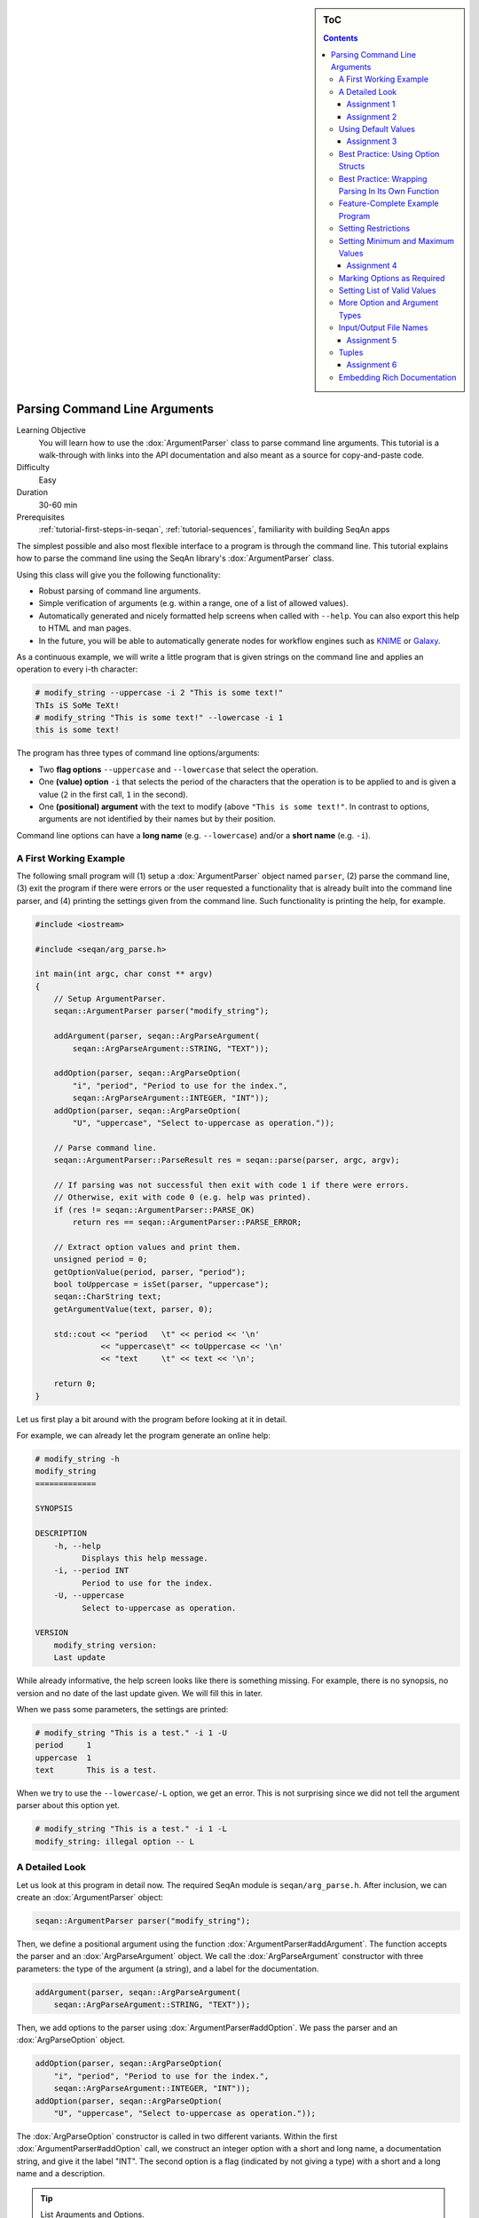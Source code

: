 .. sidebar:: ToC

   .. contents::


.. _tutorial-parsing-command-line-arguments:

Parsing Command Line Arguments
------------------------------

Learning Objective
  You will learn how to use the :dox:`ArgumentParser` class to parse command line arguments.
  This tutorial is a walk-through with links into the API documentation and also meant as a source for copy-and-paste code.

Difficulty
  Easy

Duration
  30-60 min

Prerequisites
  :ref:`tutorial-first-steps-in-seqan`, :ref:`tutorial-sequences`, familiarity with building SeqAn apps

The simplest possible and also most flexible interface to a program is through the command line. This tutorial explains how to parse the command line using the SeqAn library's :dox:`ArgumentParser` class.

Using this class will give you the following functionality:

* Robust parsing of command line arguments.
* Simple verification of arguments (e.g. within a range, one of a list of allowed values).
* Automatically generated and nicely formatted help screens when called with ``--help``.
  You can also export this help to HTML and man pages.
* In the future, you will be able to automatically generate nodes for
  workflow engines such as `KNIME <http://knime.org/>`_ or
  `Galaxy <http://en.wikipedia.org/wiki/Galaxy_(computational_biology)>`_.

As a continuous example, we will write a little program that is given strings on the command line and applies an operation to every i-th character:

.. code-block:: console

    # modify_string --uppercase -i 2 "This is some text!"
    ThIs iS SoMe TeXt!
    # modify_string "This is some text!" --lowercase -i 1
    this is some text!

The program has three types of command line options/arguments:

* Two **flag options** ``--uppercase`` and ``--lowercase`` that select the operation.
* One **(value) option** ``-i`` that selects the period of the characters that the operation is to be applied to and is given a
  value (``2`` in the first call, ``1`` in the second).
* One **(positional) argument** with the text to modify (above ``"This is some text!"``.
  In contrast to options, arguments are not identified by their names but by their position.

Command line options can have a **long name** (e.g. ``--lowercase``)
and/or a **short name** (e.g. ``-i``).

A First Working Example
^^^^^^^^^^^^^^^^^^^^^^^

The following small program will (1) setup a :dox:`ArgumentParser` object named ``parser``, (2) parse the command line, (3) exit the program if there were errors or the user requested a functionality that is already built into the command line parser, and (4) printing the settings given from the command line.
Such functionality is printing the help, for example.

.. code-block:: cpp

   #include <iostream>

   #include <seqan/arg_parse.h>

   int main(int argc, char const ** argv)
   {
       // Setup ArgumentParser.
       seqan::ArgumentParser parser("modify_string");

       addArgument(parser, seqan::ArgParseArgument(
	   seqan::ArgParseArgument::STRING, "TEXT"));

       addOption(parser, seqan::ArgParseOption(
	   "i", "period", "Period to use for the index.",
	   seqan::ArgParseArgument::INTEGER, "INT"));
       addOption(parser, seqan::ArgParseOption(
	   "U", "uppercase", "Select to-uppercase as operation."));

       // Parse command line.
       seqan::ArgumentParser::ParseResult res = seqan::parse(parser, argc, argv);

       // If parsing was not successful then exit with code 1 if there were errors.
       // Otherwise, exit with code 0 (e.g. help was printed).
       if (res != seqan::ArgumentParser::PARSE_OK)
	   return res == seqan::ArgumentParser::PARSE_ERROR;

       // Extract option values and print them.
       unsigned period = 0;
       getOptionValue(period, parser, "period");
       bool toUppercase = isSet(parser, "uppercase");
       seqan::CharString text;
       getArgumentValue(text, parser, 0);

       std::cout << "period   \t" << period << '\n'
		 << "uppercase\t" << toUppercase << '\n'
		 << "text     \t" << text << '\n';

       return 0;
   }

Let us first play a bit around with the program before looking at it in detail.

For example, we can already let the program generate an online help:

.. code-block:: console

   # modify_string -h
   modify_string
   =============

   SYNOPSIS

   DESCRIPTION
       -h, --help
	     Displays this help message.
       -i, --period INT
	     Period to use for the index.
       -U, --uppercase
	     Select to-uppercase as operation.

   VERSION
       modify_string version:
       Last update

While already informative, the help screen looks like there is something missing.
For example, there is no synopsis, no version and no date of the last update given.
We will fill this in later.

When we pass some parameters, the settings are printed:

.. code-block:: console

   # modify_string "This is a test." -i 1 -U
   period     1
   uppercase  1
   text       This is a test.

When we try to use the ``--lowercase``/``-L`` option, we get an error.
This is not surprising since we did not tell the argument parser about this option yet.

.. code-block:: console

   # modify_string "This is a test." -i 1 -L
   modify_string: illegal option -- L

A Detailed Look
^^^^^^^^^^^^^^^

Let us look at this program in detail now. The required SeqAn module is ``seqan/arg_parse.h``.
After inclusion, we can create an :dox:`ArgumentParser` object:

.. code-block:: console

   seqan::ArgumentParser parser("modify_string");

Then, we define a positional argument using the function :dox:`ArgumentParser#addArgument`.
The function accepts the parser and an :dox:`ArgParseArgument` object.
We call the :dox:`ArgParseArgument` constructor with three parameters: the type of the argument (a string), and a label for the documentation.

.. code-block:: console

   addArgument(parser, seqan::ArgParseArgument(
       seqan::ArgParseArgument::STRING, "TEXT"));

Then, we add options to the parser using :dox:`ArgumentParser#addOption`.
We pass the parser and an :dox:`ArgParseOption` object.

.. code-block:: console

   addOption(parser, seqan::ArgParseOption(
       "i", "period", "Period to use for the index.",
       seqan::ArgParseArgument::INTEGER, "INT"));
   addOption(parser, seqan::ArgParseOption(
       "U", "uppercase", "Select to-uppercase as operation."));

The :dox:`ArgParseOption` constructor is called in two different variants.
Within the first :dox:`ArgumentParser#addOption` call, we construct an integer option with a short and long name, a documentation string, and give it the label "INT".
The second option is a flag (indicated by not giving a type) with a short and a long name and a description.

.. tip::

    List Arguments and Options.

    You have to mark an option to be a list if you want to be able to collect multiple values for it from the command line.
    Consider the following program call:

    .. code-block:: console

       # program -a 1 -a 2 -a 3

If the option ``a`` is not a list then the occurence ``-a 3`` overwrites all previous settings.

However, if ``a`` is marked to be a list, then all values (``1``, ``2``, and ``3``) are stored as its values.
We can get the number of elements using the function :dox:`ArgumentParser#getOptionValueCount` and then access the individual arguments using the function :dox:`ArgumentParser#getOptionValue`.
You can mark an option and arguments to be lists by using the ``isList`` parameter to the :dox:`ArgParseArgument` and :dox:`ArgParseOption` constructors.

For arguments, only the first or the last argument or none can be a list but not both.
Consider this program call:

.. code-block:: console

   # program arg0 arg1 arg2 arg3

For example, if the program has three arguments and the first one is a list then ``arg0`` and ``arg1`` would be the content of the first argument.
If it has two arguments and the last one is a list then ``arg1``, ``arg2``, and ``arg3`` would be the content of the last argument.

Next, we parse the command line using :dox:`ArgumentParser#parse`.

.. code-block:: cpp

   seqan::ArgumentParser::ParseResult res = seqan::parse(parser, argc, argv);

We then check the result of the parsing operation.
The result is ``seqan::ArgumentParser::PARSE_ERROR`` if there was a problem with the parsing.
Otherwise, it is ``seqan::ArgumentParser::PARSE_OK`` if there was no problem and no special functionality of the argument parser was triggered.
The command line parser automatically adds some arguments, such as ``--help``.
If such built-in functionality is triggered, it will return a value that is neither ``PARSE_ERROR`` nor ``PARSE_OK``.

The following two lines have the following behaviour.
If the parsing went through and no special functionality was triggered then the branch is not taken.
Otherwise, the method ``main()`` is left with ``1`` in case of errors and with ``0`` in case special behaviour was triggered (e.g. the help was printed).

.. code-block:: cpp

   if (res != seqan::ArgumentParser::PARSE_OK)
       return res == seqan::ArgumentParser::PARSE_ERROR;

Finally, we access the values from the command line using the :dox:`ArgumentParser`.
The function :dox:`ArgumentParser#getOptionValue` allows us to access the values from the command line after casting into C++ types.
The function :dox:`ArgumentParser#isSet` allows us to query whether a given argument was set on the command line.

.. code-block:: cpp

   unsigned period = 0;
   getOptionValue(period, parser, "period");
   bool toUppercase = isSet(parser, "uppercase");
   seqan::CharString text;
   getArgumentValue(text, parser, 0);

   std::cout << "period   \t" << period << '\n'
	     << "uppercase\t" << toUppercase << '\n'
	     << "text     \t" << text << '\n';

Assignment 1
""""""""""""

.. container:: assignment
   Getting a first working version

   Type
     Reproduction

   Objective
     Copy the source code of the full First Working Example above into a demo or an app in your sandbox.
     Compile it and test printing the help screen and calling it with the two command lines above.

   Solution
     You can do it!

Assignment 2
""""""""""""

.. container:: assignment
   Adding a lowercase option

   Type
     Reproduction

   Objective
     Adjust the program from above to also accept an option to convert characters to lower case, just as it accepts options to convert characters to upper case.
     The long name should be ``--lowercase``, the short name should be ``-L``.
     As for the ``--uppercase`` option, the program should print whether the flag was set or not.

   Hint
     Copy the two lines for defining the <tt>--uppercase</tt> option and replace the strings appropriately.

   Solution
     .. container:: foldable

        .. code-block:: cpp

	   #include <iostream>

	   #include <seqan/arg_parse.h>

	   int main(int argc, char const ** argv)
	   {
	       // Setup ArgumentParser.
	       seqan::ArgumentParser parser("modify_string");

	       addArgument(parser, seqan::ArgParseArgument(
		   seqan::ArgParseArgument::STRING, "TEXT"));

	       addOption(parser, seqan::ArgParseOption(
		   "i", "period", "Period to use for the index.",
		   seqan::ArgParseArgument::INTEGER, "INT"));
	       addOption(parser, seqan::ArgParseOption(
		   "U", "uppercase", "Select to-uppercase as operation."));
	       addOption(parser, seqan::ArgParseOption(
		   "L", "lowercase", "Select to-lowercase as operation."));

	       // Parse command line.
	       seqan::ArgumentParser::ParseResult res = seqan::parse(parser, argc, argv);

	       // If parsing was not successful then exit with code 1 if there were errors.
	       // Otherwise, exit with code 0 (e.g. help was printed).
	       if (res != seqan::ArgumentParser::PARSE_OK)
		   return res == seqan::ArgumentParser::PARSE_ERROR;

	       // Extract option values and print them.
	       unsigned period = 0;
	       getOptionValue(period, parser, "period");
	       bool toUppercase = isSet(parser, "uppercase");
	       bool toLowercase = isSet(parser, "lowercase");
	       seqan::CharString text;
	       getArgumentValue(text, parser, 0);

	       std::cout << "period   \t" << period << '\n'
			 << "uppercase\t" << toUppercase << '\n'
			 << "lowercase\t" << toLowercase << '\n'
			 << "text     \t" << text << '\n';

	       return 0;
	   }

Using Default Values
^^^^^^^^^^^^^^^^^^^^

Would it not be nice if we could specify a default value for ``--period``, so it is ``1`` if not specified and simply each character is modified?
We can do this by using the function :dox:`ArgumentParser#setDefaultValue`:

.. code-block:: cpp

   setDefaultValue(parser, "period", "1");

Note that we are giving the default value as a string.
The :dox:`ArgumentParser` object will simply interpret it as if it was given on the command line.
There, of course, each argument is a string.

Assignment 3
""""""""""""

.. container:: assignment

    Setting a default value

    Type
      Reproduction

    Objective
      Adjust the previous program to accept default values by adding the ``setDefaultValue()`` line from above into your program.

    Solution
      .. container:: foldable

         .. code-block:: cpp

	    #include <iostream>

	    #include <seqan/arg_parse.h>

	    int main(int argc, char const ** argv)
	    {
		// Setup ArgumentParser.
		seqan::ArgumentParser parser("modify_string");

		addArgument(parser, seqan::ArgParseArgument(
		    seqan::ArgParseArgument::STRING, "TEXT"));

		addOption(parser, seqan::ArgParseOption(
		    "i", "period", "Period to use for the index.",
		    seqan::ArgParseArgument::INTEGER, "INT"));
		setDefaultValue(parser, "period", "1");
		addOption(parser, seqan::ArgParseOption(
		    "U", "uppercase", "Select to-uppercase as operation."));

		// Parse command line.
		seqan::ArgumentParser::ParseResult res = seqan::parse(parser, argc, argv);

		// If parsing was not successful then exit with code 1 if there were errors.
		// Otherwise, exit with code 0 (e.g. help was printed).
		if (res != seqan::ArgumentParser::PARSE_OK)
		    return res == seqan::ArgumentParser::PARSE_ERROR;

		// Extract option values and print them.
		unsigned period = 0;
		getOptionValue(period, parser, "period");
		bool toUppercase = isSet(parser, "uppercase");
		bool toLowercase = isSet(parser, "lowercase");
		seqan::CharString text;
		getArgumentValue(text, parser, 0);

		std::cout << "period   \t" << period << '\n'
			  << "uppercase\t" << toUppercase << '\n'
			  << "lowercase\t" << toLowercase << '\n'
			  << "text     \t" << text << '\n';

		return 0;
	    }

Best Practice: Using Option Structs
^^^^^^^^^^^^^^^^^^^^^^^^^^^^^^^^^^^

Instead of just printing the options back to the user, we should actually store them.
To follow best practice, we should not use global variables for this but instead pass them as parameters.

We will thus create a ``ModifyStringOptions`` struct that encapsulates the settings the user can give to the ``modify_string`` program.
Note that we initialize the variables of the struct with initializer lists, as it is best practice in modern C++.

The <tt>ModifyStringOptions</tt> struct's definition is shown below.
Click ''more...'' to see the whole updated program.

.. code-block:: cpp

   struct ModifyStringOptions
   {
       unsigned period;
       bool toUppercase;
       bool toLowercase;
       seqan::CharString text;

       ModifyStringOptions() :
	   period(1), toUppercase(false), toLowercase(false)
       {}
   };

.. container:: foldable

   .. code-block:: cpp

      #include <iostream>

      #include <seqan/arg_parse.h>

      struct ModifyStringOptions
      {
	  unsigned period;
	  bool toUppercase;
	  bool toLowercase;
	  seqan::CharString text;

	  ModifyStringOptions() :
	      period(1), toUppercase(false), toLowercase(false)
	  {}
      };

      int main(int argc, char const ** argv)
      {
	  // Setup ArgumentParser.
	  seqan::ArgumentParser parser("modify_string");

	  addArgument(parser, seqan::ArgParseArgument(
	      seqan::ArgParseArgument::STRING, "TEXT"));

	  addOption(parser, seqan::ArgParseOption(
	      "i", "period", "Period to use for the index.",
	      seqan::ArgParseArgument::INTEGER, "INT"));
	  setDefaultValue(parser, "period", "1");
	  addOption(parser, seqan::ArgParseOption(
	      "U", "uppercase", "Select to-uppercase as operation."));
	  addOption(parser, seqan::ArgParseOption(
	      "L", "lowercase", "Select to-lowercase as operation."));

	  // Parse command line.
	  seqan::ArgumentParser::ParseResult res = seqan::parse(parser, argc, argv);

	  // If parsing was not successful then exit with code 1 if there were errors.
	  // Otherwise, exit with code 0 (e.g. help was printed).
	  if (res != seqan::ArgumentParser::PARSE_OK)
	      return res == seqan::ArgumentParser::PARSE_ERROR;

	  // Extract option values and print them.
	  ModifyStringOptions options;
	  getOptionValue(options.period, parser, "period");
	  options.toUppercase = isSet(parser, "uppercase");
	  options.toLowercase = isSet(parser, "lowercase");
	  getArgumentValue(options.text, parser, 0);

	  std::cout << "period   \t" << options.period << '\n'
		    << "uppercase\t" << options.toUppercase << '\n'
		    << "lowercase\t" << options.toLowercase << '\n'
		    << "text     \t" << options.text << '\n';

	  return 0;
      }

Best Practice: Wrapping Parsing In Its Own Function
^^^^^^^^^^^^^^^^^^^^^^^^^^^^^^^^^^^^^^^^^^^^^^^^^^^

As a next step towards a cleaner program, we should extract the argument parsing into its own function, e.g. call it ``parseCommandLine()``.
Following the style guide (:ref:`style-guide-cpp`), we first pass the output parameter, then the input parameters.
The return value of our function is a ``seqan::ArgumentParser::ParseResult`` such that we can differentiate whether the program can go on, the help was printed and the program is to exit with success, or there was a problem with the passed argument and the program is to exit with an error code.

Also, note that we should check that the user cannot specify both to-lowercase and to-uppercase.
This check cannot be performed by the :dox:`ArgumentParser` by itself but we can easily add this check.
We add this functionality to the ``parseCommandLine()`` function.

Click **more...** to see the updated program.

.. container:: foldable

   .. code-block:: cpp

      #include <iostream>

      #include <seqan/arg_parse.h>

      struct ModifyStringOptions
      {
	  unsigned period;
	  bool toUppercase;
	  bool toLowercase;
	  seqan::CharString text;

	  ModifyStringOptions() :
	      period(1), toUppercase(false), toLowercase(false)
	  {}
      };

      seqan::ArgumentParser::ParseResult
      parseCommandLine(ModifyStringOptions & options, int argc, char const ** argv)
      {
	  // Setup ArgumentParser.
	  seqan::ArgumentParser parser("modify_string");

	  // We require one argument.
	  addArgument(parser, seqan::ArgParseArgument(
	      seqan::ArgParseArgument::STRING, "TEXT"));

	  // Define Options
	  addOption(parser, seqan::ArgParseOption(
	      "i", "period", "Period to use for the index.",
	      seqan::ArgParseArgument::INTEGER, "INT"));
	  setDefaultValue(parser, "period", "1");
	  addOption(parser, seqan::ArgParseOption(
	      "U", "uppercase", "Select to-uppercase as operation."));
	  addOption(parser, seqan::ArgParseOption(
	      "L", "lowercase", "Select to-lowercase as operation."));

	  // Parse command line.
	  seqan::ArgumentParser::ParseResult res = seqan::parse(parser, argc, argv);

	  // Only extract  options if the program will continue after parseCommandLine()
	  if (res != seqan::ArgumentParser::PARSE_OK)
	      return res;

	  // Extract option values.
	  getOptionValue(options.period, parser, "period");
	  options.toUppercase = isSet(parser, "uppercase");
	  options.toLowercase = isSet(parser, "lowercase");
	  getArgumentValue(options.text, parser, 0);

	  // If both to-uppercase and to-lowercase were selected then this is an error.
	  if (options.toUppercase && options.toLowercase)
	  {
	      std::cerr << "ERROR: You cannot specify both to-uppercase and to-lowercase!\n";
	      return seqan::ArgumentParser::PARSE_ERROR;
	  }

	  return seqan::ArgumentParser::PARSE_OK;
      }

      int main(int argc, char const ** argv)
      {
	  // Parse the command line.
	  ModifyStringOptions options;
	  seqan::ArgumentParser::ParseResult res = parseCommandLine(options, argc, argv);

	  // If parsing was not successful then exit with code 1 if there were errors.
	  // Otherwise, exit with code 0 (e.g. help was printed).
	  if (res != seqan::ArgumentParser::PARSE_OK)
	      return res == seqan::ArgumentParser::PARSE_ERROR;

	  std::cout << "period   \t" << options.period << '\n'
		    << "uppercase\t" << options.toUppercase << '\n'
		    << "lowercase\t" << options.toLowercase << '\n'
		    << "text     \t" << options.text << '\n';

	  return 0;
      }

Feature-Complete Example Program
^^^^^^^^^^^^^^^^^^^^^^^^^^^^^^^^

The command line parsing part of our program is done now.
Let us now add a function ``modifyText()`` that is given a ``ModifyStringOptions`` object and text and modifies the text.
We simply use the C standard library functios ``toupper()`` and ``tolower()`` from the header ``<cctype>`` for converting to upper and lower case.

.. code-block:: cpp

   #include <iostream>

   #include <seqan/arg_parse.h>

   struct ModifyStringOptions
   {
       unsigned period;
       bool toUppercase;
       bool toLowercase;
       seqan::CharString text;

       ModifyStringOptions() :
	   period(1), toUppercase(false), toLowercase(false)
       {}
   };

   seqan::ArgumentParser::ParseResult
   parseCommandLine(ModifyStringOptions & options, int argc, char const ** argv)
   {
       // Setup ArgumentParser.
       seqan::ArgumentParser parser("modify_string");

       // We require one argument.
       addArgument(parser, seqan::ArgParseArgument(
	   seqan::ArgParseArgument::STRING, "TEXT"));

       // Define Options
       addOption(parser, seqan::ArgParseOption(
	   "i", "period", "Period to use for the index.",
	   seqan::ArgParseArgument::INTEGER, "INT"));
       setDefaultValue(parser, "period", "1");
       addOption(parser, seqan::ArgParseOption(
	   "U", "uppercase", "Select to-uppercase as operation."));
       addOption(parser, seqan::ArgParseOption(
	   "L", "lowercase", "Select to-lowercase as operation."));

       // Parse command line.
       seqan::ArgumentParser::ParseResult res = seqan::parse(parser, argc, argv);

       // Only extract  options if the program will continue after parseCommandLine()
       if (res != seqan::ArgumentParser::PARSE_OK)
	   return res;

       // Extract option values.
       getOptionValue(options.period, parser, "period");
       options.toUppercase = isSet(parser, "uppercase");
       options.toLowercase = isSet(parser, "lowercase");
       seqan::getArgumentValue(options.text, parser, 0);

       // If both to-uppercase and to-lowercase were selected then this is an error.
       if (options.toUppercase && options.toLowercase)
       {
	   std::cerr << "ERROR: You cannot specify both to-uppercase and to-lowercase!\n";
	   return seqan::ArgumentParser::PARSE_ERROR;
       }

       return seqan::ArgumentParser::PARSE_OK;
   }

   seqan::CharString modifyString(seqan::CharString const & text,
				  ModifyStringOptions const & options)
   {
       seqan::CharString result;

       if (options.toLowercase)
       {
	   for (unsigned i = 0; i < length(text); ++i)
	   {
	       if (i % options.period == 0u)
		   appendValue(result, tolower(text[i]));
	       else
		   appendValue(result, text[i]);
	   }
       }
       else
       {
	   for (unsigned i = 0; i < length(text); ++i)
	   {
	       if (i % options.period == 0u)
		   appendValue(result, toupper(text[i]));
	       else
		   appendValue(result, text[i]);
	   }
       }

       return result;
   }

   int main(int argc, char const ** argv)
   {
       // Parse the command line.
       ModifyStringOptions options;
       seqan::ArgumentParser::ParseResult res = parseCommandLine(options, argc, argv);

       // If parsing was not successful then exit with code 1 if there were errors.
       // Otherwise, exit with code 0 (e.g. help was printed).
       if (res != seqan::ArgumentParser::PARSE_OK)
	   return res == seqan::ArgumentParser::PARSE_ERROR;

       std::cout << modifyString(options.text, options) << '\n';

       return 0;
   }

Setting Restrictions
^^^^^^^^^^^^^^^^^^^^

One nice feature of the :dox:`ArgumentParser` is that it is able to perform some simple checks on the parameters.
We can:

* check numbers for whether they are greater/smaller than some limits,
* mark options as being required, and
* setting lists of valid values for each option.

In this section, we will give some examples.

Setting Minimum and Maximum Values
^^^^^^^^^^^^^^^^^^^^^^^^^^^^^^^^^^

The functions :dox:`ArgParseArgument#setMinValue` and :dox:`ArgParseArgument#setMaxValue` allow to give a smallest and/or largest value for a given option.
Of course, this only works with integer- and double-typed command line options.

We can pass both the short and the long option name to these functions.
The value is given as a string and parsed the same as parameters on the command line.

.. code-block:: cpp

   seqan::ArgumentParser parser("modify_string");
   addOption(parser, seqan::ArgParseOption(
       "i", "integer-value", "An integer option",
       seqan::ArgParseArgument::INTEGER, "INT"));

   setMinValue(parser, "i", "10");
   setMaxValue(parser, "integer-value", "20");

Assignment 4
""""""""""""

.. container:: assignment

    Setting min-value on ``--period``

    Type
      Reproduction

    Objective
       Use the function :dox:`ArgParseArgument#setMinValue` to set a minimal value of ``1`` for the parameter ``--period``.

    Solution
      .. container:: foldable

         .. code-block:: cpp

	    #include <iostream>

	    #include <seqan/arg_parse.h>

	    struct ModifyStringOptions
	    {
		unsigned period;
		bool toUppercase;
		bool toLowercase;
		seqan::CharString text;

		ModifyStringOptions() :
		    period(1), toUppercase(false), toLowercase(false)
		{}
	    };

	    seqan::ArgumentParser::ParseResult
	    parseCommandLine(ModifyStringOptions & options, int argc, char const ** argv)
	    {
		// Setup ArgumentParser.
		seqan::ArgumentParser parser("modify_string");

		// We require one argument.
		addArgument(parser, seqan::ArgParseArgument(
		    seqan::ArgParseArgument::STRING, "TEXT"));

		// Define Options
		addOption(parser, seqan::ArgParseOption(
		    "i", "period", "Period to use for the index.",
		    seqan::ArgParseArgument::INTEGER, "INT"));
		setMinValue(parser, "period", "1");
		setDefaultValue(parser, "period", "1");
		addOption(parser, seqan::ArgParseOption(
		    "r", "range", "Range of the text to modify.",
		    seqan::ArgParseArgument::INTEGER, "INT", false, 2));
		addOption(parser, seqan::ArgParseOption(
		    "U", "uppercase", "Select to-uppercase as operation."));
		addOption(parser, seqan::ArgParseOption(
		    "L", "lowercase", "Select to-lowercase as operation."));

		// Parse command line.
		seqan::ArgumentParser::ParseResult res = seqan::parse(parser, argc, argv);

		// Only extract  options if the program will continue after parseCommandLine()
		if (res != seqan::ArgumentParser::PARSE_OK)
		    return res;

		// Extract option values.
		getOptionValue(options.period, parser, "period");
		getOptionValue(options.rangeBegin, parser, "range", 0);
		getOptionValue(options.rangeEnd, parser, "range", 1);
		options.toUppercase = isSet(parser, "uppercase");
		options.toLowercase = isSet(parser, "lowercase");
		seqan::getArgumentValue(options.text, parser, 0);

		// If both to-uppercase and to-lowercase were selected then this is an error.
		if (options.toUppercase && options.toLowercase)
		{
		    std::cerr << "ERROR: You cannot specify both to-uppercase and to-lowercase!\n";
		    return seqan::ArgumentParser::PARSE_ERROR;
		}

		return seqan::ArgumentParser::PARSE_OK;
	    }

	    seqan::CharString modifyString(seqan::CharString const & text,
					   ModifyStringOptions const & options)
	    {
		seqan::CharString result;

		if (options.toLowercase)
		{
		    for (unsigned i = 0; i < length(text); ++i)
		    {
			if (i >= options.rangeBegin && i < options.rangeEnd &&
			    (i % options.period == 0u))
			    appendValue(result, tolower(text[i]));
			else
			    appendValue(result, text[i]);
		    }
		}
		else
		{
		    for (unsigned i = 0; i < length(text); ++i)
		    {
			if (i >= options.rangeBegin && i < options.rangeEnd &&
			    (i % options.period == 0u))
			    appendValue(result, toupper(text[i]));
			else
			    appendValue(result, text[i]);
		    }
		}

		return result;
	    }

	    int main(int argc, char const ** argv)
	    {
		// Parse the command line.
		ModifyStringOptions options;
		seqan::ArgumentParser::ParseResult res = parseCommandLine(options, argc, argv);

		// If parsing was not successful then exit with code 1 if there were errors.
		// Otherwise, exit with code 0 (e.g. help was printed).
		if (res != seqan::ArgumentParser::PARSE_OK)
		    return res == seqan::ArgumentParser::PARSE_ERROR;

		std::cout << modifyString(options.text, options) << '\n';

		return 0;
	    }

Marking Options as Required
^^^^^^^^^^^^^^^^^^^^^^^^^^^

We can mark options as being required using the function :dox:`ArgumentParser#setRequired`:

.. code-block:: cpp

   seqan::ArgumentParser parser("modify_string");
   addOption(parser, seqan::ArgParseOption(
       "i", "integer-value", "An integer option",
       seqan::ArgParseArgument::INTEGER, "INT"));

   setRequired(parser, "i");

Setting List of Valid Values
^^^^^^^^^^^^^^^^^^^^^^^^^^^^

Sometimes, it is useful to give a list of valid values for a command line option.
You can give it as a space-separated list in a string to :dox:`ArgumentParser#setValidValues`.
The check whether the value from the command line is valid is case sensitive.

.. code-block:: cpp

    seqan::ArgumentParser parser("modify_string");
    addOption(parser, seqan::ArgParseOption(
        "", "distance-model", "Distance model, either HAMMING or EDIT.",
        seqan::ArgParseArgument::STRING, "STR"));

    setValidValues(parser, "distance-model", "HAMMING EDIT");

More Option and Argument Types
^^^^^^^^^^^^^^^^^^^^^^^^^^^^^^

There are two slightly more special option and argument types: paths to input/output files and tuple values.

Input/Output File Names
^^^^^^^^^^^^^^^^^^^^^^^

We could use ``ArgParseArgument::STRING`` to specify input and output files.
However, there are two special argument/option types ``ArgParseArgument::INPUT_FILE`` and ``ArgParseArgument::OUTPUTFILE`` that are more suitable:

#. In the near future, we plan to add basic checks for whether input files exist and are readable by the user.
   You will still have to check whether opening was successful when actually doing this but the program will fail earlier if the source file or target location are not accessible.
   The user will not have to wait for the program to run through to see that he mistyped the output directory name, for example, and you do not have to write this check.
#. For workflow engine integration, the input and output file options and arguments will be converted into appropriate input and output ports of the nodes.
#. You can use the previously introduced restrictions to specify what kind of files you expect and the :dox:`ArgumentParser` will check while parsing if the correct file type was provided.

Here is an example for defining input and output file arguments:

.. code-block:: cpp

   addOption(parser, seqan::ArgParseOption(
       "I", "input-file", "Path to the input file",
       seqan::ArgParseArgument::INPUT_FILE, "IN"));
   addOption(parser, seqan::ArgParseOption(
       "O", "output-file", "Path to the output file",
       seqan::ArgParseArgument::OUTPUTFILE, "OUT"));

The restrictions are added by defining the expected file extension.

.. code-block:: console

   setValidValues(parser, "input-file", "txt");
   setValidValues(parser, "output-file", "txt");

Again multiple values are provided as space-separated list.
Note that the file ending check is case insensitive, so you do not need to provide ``txt`` and ``TXT``.

You can simply read the values of these options as you would read string options:

.. code-block:: console

    seqan::CharString inputFileName, outputFileName;
    seqan::getOptionValue(inputFileName, parser, "input-file");
    seqan::getOptionValue(outputFileName, parser, "output-file");


Assignment 5
""""""""""""

.. container:: assignment

    Using File Command Line Options

    Type
      Reproduction
    Objective
      Replace the argument ``TEXT`` by a a command line option ``-I``/``--input-file`` in the program above.
      The program should then read in the text instead of using the command line argument.

    Hint
       We will also replace the ``text`` member of ``ModifyStringOptions``, you might wish to do the same.

    Solution
      .. container:: foldable

         .. code-block:: cpp

	    #include <iostream>

	    #include <seqan/arg_parse.h>

	    struct ModifyStringOptions
	    {
		unsigned period;
		unsigned rangeBegin, rangeEnd;
		bool toUppercase;
		bool toLowercase;
		seqan::CharString inputFileName;

		ModifyStringOptions() :
		    period(1), rangeBegin(0), rangeEnd(0),toUppercase(false),
		    toLowercase(false)
		{}
	    };

	    seqan::ArgumentParser::ParseResult
	    parseCommandLine(ModifyStringOptions & options, int argc, char const ** argv)
	    {
		// Setup ArgumentParser.
		seqan::ArgumentParser parser("modify_string");

		// Define Options
		addOption(parser, seqan::ArgParseOption(
		    "I", "input-file",
		    "A text file that will printed with the modifications applied.",
		    seqan::ArgParseArgument::INPUT_FILE));
		setValidValues(parser, "input-file", "txt");
		setRequired(parser, "input-file");

		addOption(parser, seqan::ArgParseOption(
		    "i", "period", "Period to use for the index.",
		    seqan::ArgParseArgument::INTEGER, "INT"));
		setMinValue(parser, "period", "1");
		setDefaultValue(parser, "period", "1");
		addOption(parser, seqan::ArgParseOption(
		    "U", "uppercase", "Select to-uppercase as operation."));
		addOption(parser, seqan::ArgParseOption(
		    "L", "lowercase", "Select to-lowercase as operation."));

		// Parse command line.
		seqan::ArgumentParser::ParseResult res = seqan::parse(parser, argc, argv);

		// Only extract  options if the program will continue after parseCommandLine()
		if (res != seqan::ArgumentParser::PARSE_OK)
		    return res;

		// Extract option values.
		getOptionValue(options.period, parser, "period");
		options.toUppercase = isSet(parser, "uppercase");
		options.toLowercase = isSet(parser, "lowercase");
		getOptionValue(options.inputFileName, parser, "input-file");

		// If both to-uppercase and to-lowercase were selected then this is an error.
		if (options.toUppercase && options.toLowercase)
		{
		    std::cerr << "ERROR: You cannot specify both to-uppercase and to-lowercase!\n";
		    return seqan::ArgumentParser::PARSE_ERROR;
		}

		return seqan::ArgumentParser::PARSE_OK;
	    }

	    seqan::CharString modifyString(seqan::CharString const & text,
					   ModifyStringOptions const & options)
	    {
		seqan::CharString result;

		if (options.toLowercase)
		{
		    for (unsigned i = 0; i < length(text); ++i)
		    {
			if (i % options.period == 0u)
			    appendValue(result, tolower(text[i]));
			else
			    appendValue(result, text[i]);
		    }
		}
		else
		{
		    for (unsigned i = 0; i < length(text); ++i)
		    {
			if (i % options.period == 0u)
			    appendValue(result, toupper(text[i]));
			else
			    appendValue(result, text[i]);
		    }
		}

		return result;
	    }

	    int main(int argc, char const ** argv)
	    {
		// Parse the command line.
		ModifyStringOptions options;
		seqan::ArgumentParser::ParseResult res = parseCommandLine(options, argc, argv);

		// If parsing was not successful then exit with code 1 if there were errors.
		// Otherwise, exit with code 0 (e.g. help was printed).
		if (res != seqan::ArgumentParser::PARSE_OK)
		    return res == seqan::ArgumentParser::PARSE_ERROR;

		std::fstream inFile(toCString(options.inputFileName), std::ios::binary | std::ios::in);
		if (inFile.good())
		{
		    std::cerr << "ERROR: Could not open input file " << options.inputFileName << '\n';
		    return 1;
		}
		seqan::CharString text;
		while (inFile.good())
		{
		    char c = inFile.get();
		    if (inFile.good())
			appendValue(text, c);
		}
		std::cout << modifyString(text, options);

		return 0;
	    }

Tuples
^^^^^^

We can define an :dox:`ArgParseArgument` and :dox:`ArgParseOption` to be a tuple with a fixed number of arguments.
For example, an integer pair (tuple with two entries) could describe a range:

.. code-block:: cpp

   addOption(parser, seqan::ArgParseOption(
       "r", "range", "The range to modify.",
       seqan::ArgParseArgument::INTEGER, "BEGIN END",
       false, 2));

We add two parameters after the label ``"BEGIN END"`` for the documentation.
First, we specify that the option is not a list option (``false``) and second, that we need exactly two numbers for it.

The user can now use the parameter as follows:

.. code-block:: console

   # modify_string -r 5 10 ...

We use the four-parameter variant with an integer index of :dox:`ArgumentParser#getOptionValue` to access the entries in the tuple given on the command line.

.. code-block:: cpp

    unsigned rangeBegin = 0, rangeEnd = 0;
    getOptionValue(rangeBegin, parser, "range", 0);
    getOptionValue(rangeEnd, parser, "range", 1);

Assignment 6
""""""""""""

.. container:: assignment

    Using Tuple Command Line Options

    Type
      Reproduction

    Objective
      Add a command line option ``--range`` to the :dox:`ArgumentParser` in the program above.
      Modify the function ``modifyString()`` such that only parameters in the given range are changed.

    Hint
      We will add two ``unsigned`` members ``rangeBegin`` and ``rangeEnd`` to the ``ModifyStringOptions`` struct, you might wish to do the same.

    Solution
      .. container:: foldable

         .. code-block:: cpp

	    #include <iostream>

	    #include <seqan/arg_parse.h>

	    struct ModifyStringOptions
	    {
		unsigned period;
		unsigned rangeBegin, rangeEnd;
		bool toUppercase;
		bool toLowercase;
		seqan::CharString text;

		ModifyStringOptions() :
		    period(1), rangeBegin(0), rangeEnd(0),toUppercase(false),
		    toLowercase(false)
		{}
	    };

	    seqan::ArgumentParser::ParseResult
	    parseCommandLine(ModifyStringOptions & options, int argc, char const ** argv)
	    {
		// Setup ArgumentParser.
		seqan::ArgumentParser parser("modify_string");

		// We require one argument.
		addArgument(parser, seqan::ArgParseArgument(
		    seqan::ArgParseArgument::STRING, "TEXT"));

		// Define Options
		addOption(parser, seqan::ArgParseOption(
		    "i", "period", "Period to use for the index.",
		    seqan::ArgParseArgument::INTEGER, "INT"));
		setMinValue(parser, "period", "1");
		setDefaultValue(parser, "period", "1");
		addOption(parser, seqan::ArgParseOption(
		    "U", "uppercase", "Select to-uppercase as operation."));
		addOption(parser, seqan::ArgParseOption(
		    "L", "lowercase", "Select to-lowercase as operation."));

		// Parse command line.
		seqan::ArgumentParser::ParseResult res = seqan::parse(parser, argc, argv);

		// Only extract  options if the program will continue after parseCommandLine()
		if (res != seqan::ArgumentParser::PARSE_OK)
		    return res;

		// Extract option values.
		getOptionValue(options.period, parser, "period");
		options.toUppercase = isSet(parser, "uppercase");
		options.toLowercase = isSet(parser, "lowercase");
		seqan::getArgumentValue(options.text, parser, 0);

		// If both to-uppercase and to-lowercase were selected then this is an error.
		if (options.toUppercase && options.toLowercase)
		{
		    std::cerr << "ERROR: You cannot specify both to-uppercase and to-lowercase!\n";
		    return seqan::ArgumentParser::PARSE_ERROR;
		}

		return seqan::ArgumentParser::PARSE_OK;
	    }

	    seqan::CharString modifyString(seqan::CharString const & text,
					   ModifyStringOptions const & options)
	    {
		seqan::CharString result;

		if (options.toLowercase)
		{
		    for (unsigned i = 0; i < length(text); ++i)
		    {
			if (i % options.period == 0u)
			    appendValue(result, tolower(text[i]));
			else
			    appendValue(result, text[i]);
		    }
		}
		else
		{
		    for (unsigned i = 0; i < length(text); ++i)
		    {
			if (i % options.period == 0u)
			    appendValue(result, toupper(text[i]));
			else
			    appendValue(result, text[i]);
		    }
		}

		return result;
	    }

	    int main(int argc, char const ** argv)
	    {
		// Parse the command line.
		ModifyStringOptions options;
		seqan::ArgumentParser::ParseResult res = parseCommandLine(options, argc, argv);

		// If parsing was not successful then exit with code 1 if there were errors.
		// Otherwise, exit with code 0 (e.g. help was printed).
		if (res != seqan::ArgumentParser::PARSE_OK)
		    return res == seqan::ArgumentParser::PARSE_ERROR;

		std::cout << modifyString(options.text, options) << '\n';

		return 0;
	    }

Embedding Rich Documentation
^^^^^^^^^^^^^^^^^^^^^^^^^^^^

Another very useful feature of :dox:`ArgumentParser` is that you can embed rich documentation into your programs.
You can set the short description, the version string, date, synopsis and add text documentation settings.

Let us first set the **short description**, **version string**, and **date** in our program from above.
We insert the following lines just after the declaration of the variable ``parser``.

.. code-block:: cpp

   setShortDescription(parser, "String Modifier");
   setVersion(parser, "1.0");
   setDate(parser, "July 2012");

After the line with ``setDate()``, we give a usage line and add to the description.
This information will go to the Synopsis section of the program help.

.. code-block:: console

   addUsageLine(parser,
		"[\\fIOPTIONS\\fP] \"\\fITEXT\\fP\"");
   addDescription(parser,
		  "This program allows simple character modifications to "
		  "each i-th character.");

.. tip::

    Formatting Command Line Documentation

    The formatting of command line parameters might seem strange, at first:
    **Font operators** start with ``\f`` (which means that they start with ``"\\f"`` in in C++ string literals).
    The ``\\f`` is followed by the **format specifier**.
    The format specifier can be one of ``I``, ``B``, and ``P``.
    ``I`` selects italic text (underlined on the shell), ``B`` selects bold and ``P`` resets the formatting to normal text.
    These font operators are legacies of man pages from Unix and offered a simple-to-implement solution to text formatting.

    For example, ``"Words \\fBwere\\fP made for \\fIbeing\\fP written!"`` would result in the formatted string "Words **were** made for ''being'' written!".

    Note that formatting the command line relies on `ANSI escape codes <http://en.wikipedia.org/wiki/ANSI_escape_code>`_ which is not supported by modern Windows versions.
    If you are using Windows, you will not see bold or underlined text.

The argument parser will add some options of its own, for example for printing the help and displaying version information.
To separate our arguments from the autogenerated ones, we add the following line.
This line will introduce the section "Modification Options" in the Description section of the output.

.. code-block:: console

   addSection(parser, "Modification Options");

Finally, we will add a section with examples.
Add the following lines just before the line with the ``parse()`` function call.

.. code-block:: console

   addTextSection(parser, "Examples");

   addListItem(parser,
	       "\\fBmodify_string\\fP \\fB-U\\fP \\fIveryverylongword\\fP",
	       "Print upper case version of \"veryverylongword\"");
   addListItem(parser,
	       "\\fBmodify_string\\fP \\fB-L\\fP \\fB-i\\fP \\fI3\\fP \\fIveryverylongword\\fP",
	       "Print \"veryverylongword\" with every third character "
	       "converted to upper case.");

That were a lot of changes!
Click **more...** to see the complete program.

.. container:: foldable

   .. code-block:: cpp

      #include <iostream>

      #include <seqan/arg_parse.h>

      struct ModifyStringOptions
      {
	  unsigned period;
	  bool toUppercase;
	  bool toLowercase;
	  seqan::CharString text;

	  ModifyStringOptions() :
	      period(1), toUppercase(false), toLowercase(false)
	  {}
      };

      seqan::ArgumentParser::ParseResult
      parseCommandLine(ModifyStringOptions & options, int argc, char const ** argv)
      {
	  // Setup ArgumentParser.
	  seqan::ArgumentParser parser("modify_string");
	  // Set short description, version, and date.
	  setShortDescription(parser, "String Modifier");
	  setVersion(parser, "1.0");
	  setDate(parser, "July 2012");

	  // Define usage line and long description.
	  addUsageLine(parser,
		       "[\\fIOPTIONS\\fP] \"\\fITEXT\\fP\"");
	  addDescription(parser,
			 "This program allows simple character modifications to "
			 "each i-th character.");

	  // We require one argument.
	  addArgument(parser, seqan::ArgParseArgument(
	      seqan::ArgParseArgument::STRING, "TEXT"));

	  // Define Options -- Section Modification Options
	  addSection(parser, "Modification Options");
	  addOption(parser, seqan::ArgParseOption(
	      "i", "period", "Period to use for the index.",
	      seqan::ArgParseArgument::INTEGER, "INT"));
	  setDefaultValue(parser, "period", "1");
	  addOption(parser, seqan::ArgParseOption(
	      "U", "uppercase", "Select to-uppercase as operation."));
	  addOption(parser, seqan::ArgParseOption(
	      "L", "lowercase", "Select to-lowercase as operation."));

	  // Add Examples Section.
	  addTextSection(parser, "Examples");
	  addListItem(parser,
		      "\\fBmodify_string\\fP \\fB-U\\fP \\fIveryverylongword\\fP",
		      "Print upper case version of \"veryverylongword\"");
	  addListItem(parser,
		      "\\fBmodify_string\\fP \\fB-L\\fP \\fB-i\\fP \\fI3\\fP "
		      "\\fIveryverylongword\\fP",
		      "Print \"veryverylongword\" with every third character "
		      "converted to upper case.");

	  // Parse command line.
	  seqan::ArgumentParser::ParseResult res = seqan::parse(parser, argc, argv);

	  // Only extract  options if the program will continue after parseCommandLine()
	  if (res != seqan::ArgumentParser::PARSE_OK)
	      return res;

	  // Extract option values.
	  getOptionValue(options.period, parser, "period");
	  options.toUppercase = isSet(parser, "uppercase");
	  options.toLowercase = isSet(parser, "lowercase");
	  seqan::getArgumentValue(options.text, parser, 0);

	  // If both to-uppercase and to-lowercase were selected then this is an error.
	  if (options.toUppercase && options.toLowercase)
	  {
	      std::cerr << "ERROR: You cannot specify both to-uppercase and to-lowercase!\n";
	      return seqan::ArgumentParser::PARSE_ERROR;
	  }

	  return seqan::ArgumentParser::PARSE_OK;
      }

      seqan::CharString modifyString(seqan::CharString const & text,
				     ModifyStringOptions const & options)
      {
	  seqan::CharString result;

	  if (options.toLowercase)
	  {
	      for (unsigned i = 0; i < length(text); ++i)
		  appendValue(result, tolower(text[i]));
	  }
	  else
	  {
	      for (unsigned i = 0; i < length(text); ++i)
		  appendValue(result, toupper(text[i]));
	  }

	  return result;
      }

      int main(int argc, char const ** argv)
      {
	  // Parse the command line.
	  ModifyStringOptions options;
	  seqan::ArgumentParser::ParseResult res = parseCommandLine(options, argc, argv);

	  // If parsing was not successful then exit with code 1 if there were errors.
	  // Otherwise, exit with code 0 (e.g. help was printed).
	  if (res != seqan::ArgumentParser::PARSE_OK)
	      return res == seqan::ArgumentParser::PARSE_ERROR;

	  std::cout << modifyString(options.text, options) << '\n';

	  return 0;
      }

Let us look at the resulting documentation.
Simply call the new program with the ``--help`` option.

.. code-block:: console

   # modify_string --help
   modify_string - String Modifier
   ===============================

   SYNOPSIS
       modify_string [OPTIONS] "TEXT"

   DESCRIPTION
       This program allows simple character modifications to each
       i-th character.

       -h, --help
	     Displays this help message.
       --version
	     Display version information

     Modification Options:
       -i, --period INT
	     Period to use for the index.
       -U, --uppercase
	     Select to-uppercase as operation.
       -L, --lowercase
	     Select to-lowercase as operation.

   EXAMPLES
       modify_string -U veryverylongword
	     Print upper case version of "veryverylongword"
       modify_string -L -i 3 veryverylongword
	     Print "veryverylongword" with every third character
	     converted to upper case.

   VERSION
       modify_string version: 1.0
       Last update July 2012

Also, there is an undocumented option called ``--export-help`` that is automatically added by :dox:`ArgumentParser`.
You can call it with the values ``html`` and ``man``.
If the option is set then the argument parser will print the documentation as HTML or man format (man pages are a widely used format for Unix documentation).

You can pipe the output to a file:

.. code-block:: console

   # modify_string --export-help html > modify_string.html
   # modify_string --export-help man > modify_string.man

HTML can be displayed by any web browser, man pages can be displayed using the program ``man``.
Note that when opening a file using ``man``, you have to give the file name either as an absolute or a relative path.
Otherwise, it would try to look up the topic ``modify_string.man``.
To view the generated man page use:

.. code-block:: console

   # man ./modify_string.man

Below, you can see a part of the rendered HTML and man pages generated by the commands above.

.. image:: modify_string.png

For further deading, have a look at the :dox:`ArgumentParser` class.
